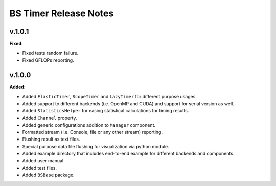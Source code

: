 ==============================================
BS Timer Release Notes
==============================================

v.1.0.1
=======

**Fixed**:

* Fixed tests random failure.
* Fixed GFLOPs reporting.


v.1.0.0
=======

**Added**:

* Added ``ElasticTimer``, ``ScopeTimer`` and ``LazyTimer`` for different purpose usages.
* Added support to different backends (i.e. OpenMP and CUDA) and support for serial version as well.
* Added ``StatisticsHelper`` for easing statistical calculations for timing results.
* Added ``Channel`` property.
* Added generic configurations addition to ``Manager`` component.
* Formatted stream (i.e. Console, file or any other stream) reporting.
* Flushing result as text files.
* Special purpose data file flushing for visualization via python module.
* Added example directory that includes end-to-end example for different backends and components.
* Added user manual.
* Added test files.
* Added ``BSBase`` package.
